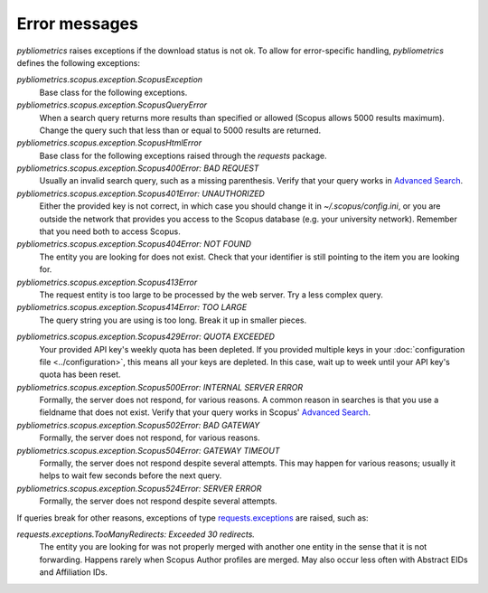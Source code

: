 Error messages
~~~~~~~~~~~~~~

`pybliometrics` raises exceptions if the download status is not ok.  To allow for error-specific handling, `pybliometrics` defines the following exceptions:

`pybliometrics.scopus.exception.ScopusException`
    Base class for the following exceptions.

`pybliometrics.scopus.exception.ScopusQueryError`
    When a search query returns more results than specified or allowed (Scopus allows 5000 results maximum).  Change the query such that less than or equal to 5000 results are returned.

`pybliometrics.scopus.exception.ScopusHtmlError`
    Base class for the following exceptions raised through the `requests` package.

`pybliometrics.scopus.exception.Scopus400Error: BAD REQUEST`
    Usually an invalid search query, such as a missing parenthesis.  Verify that your query works in `Advanced Search <https://www.scopus.com/search/form.uri?display=advanced>`_.

`pybliometrics.scopus.exception.Scopus401Error: UNAUTHORIZED`
    Either the provided key is not correct, in which case you should change it in `~/.scopus/config.ini`, or you are outside the network that provides you access to the Scopus database (e.g. your university network).  Remember that you need both to access Scopus.

`pybliometrics.scopus.exception.Scopus404Error: NOT FOUND`
    The entity you are looking for does not exist.  Check that your identifier is still pointing to the item you are looking for.

`pybliometrics.scopus.exception.Scopus413Error`
    The request entity is too large to be processed by the web server.  Try a less complex query.

`pybliometrics.scopus.exception.Scopus414Error: TOO LARGE`
    The query string you are using is too long.  Break it up in smaller pieces.

.. _Scopus429Error:

`pybliometrics.scopus.exception.Scopus429Error: QUOTA EXCEEDED`
    Your provided API key's weekly quota has been depleted.  If you provided multiple keys in your :doc:`configuration file <../configuration>`, this means all your keys are depleted.  In this case, wait up to week until your API key's quota has been reset.

`pybliometrics.scopus.exception.Scopus500Error: INTERNAL SERVER ERROR`
    Formally, the server does not respond, for various reasons.  A common reason in searches is that you use a fieldname that does not exist.  Verify that your query works in Scopus' `Advanced Search <https://www.scopus.com/search/form.uri?display=advanced>`_.

`pybliometrics.scopus.exception.Scopus502Error: BAD GATEWAY`
    Formally, the server does not respond, for various reasons.

`pybliometrics.scopus.exception.Scopus504Error: GATEWAY TIMEOUT`
    Formally, the server does not respond despite several attempts.  This may happen for various reasons; usually it helps to wait few seconds before the next query.

`pybliometrics.scopus.exception.Scopus524Error: SERVER ERROR`
    Formally, the server does not respond despite several attempts.

If queries break for other reasons, exceptions of type `requests.exceptions <http://docs.python-requests.org/en/master/api/#requests.RequestException>`_ are raised, such as:

`requests.exceptions.TooManyRedirects: Exceeded 30 redirects.`
    The entity you are looking for was not properly merged with another one entity in the sense that it is not forwarding.  Happens rarely when Scopus Author profiles are merged.  May also occur less often with Abstract EIDs and Affiliation IDs.
